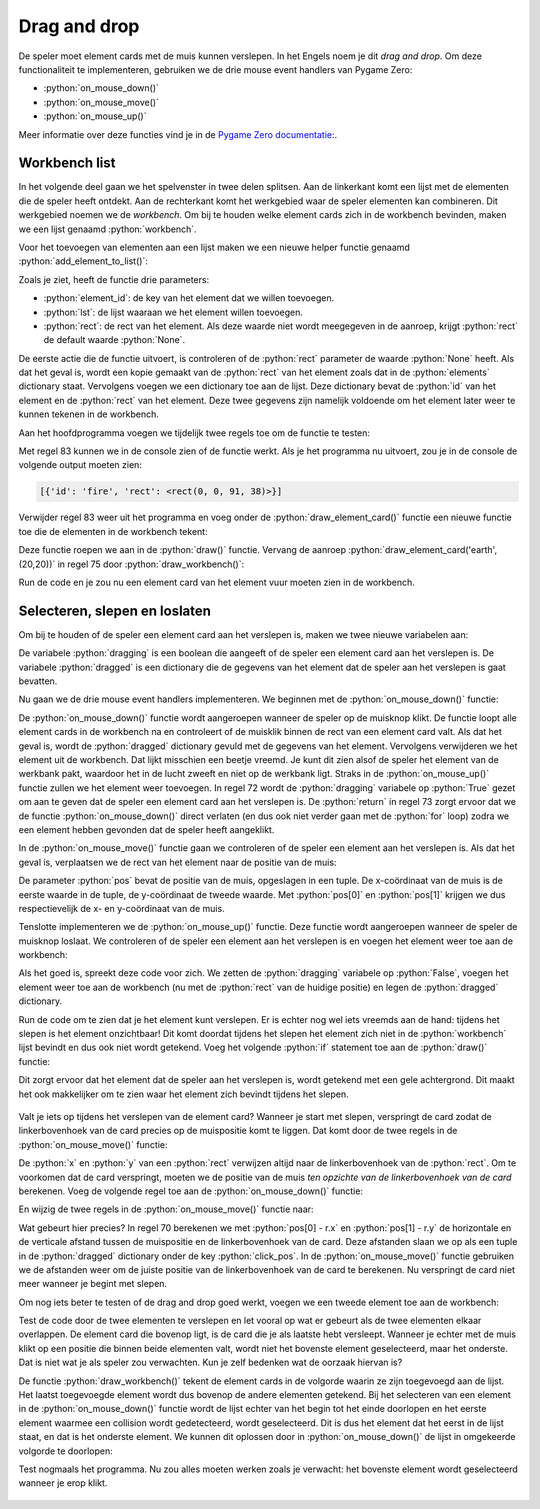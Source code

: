 .. role:: python(code)
   :language: python

.. |br| raw:: html

   <br/>

Drag and drop
====================

De speler moet element cards met de muis kunnen verslepen. In het Engels noem je dit *drag and drop*. Om deze functionaliteit te implementeren, gebruiken we de drie mouse event handlers van Pygame Zero:

* :python:`on_mouse_down()`
* :python:`on_mouse_move()`
* :python:`on_mouse_up()`

Meer informatie over deze functies vind je in de `Pygame Zero documentatie: <https://pygame-zero.readthedocs.io/en/stable/hooks.html#event-handling-hooks>`_.

Workbench list
----------------------

In het volgende deel gaan we het spelvenster in twee delen splitsen. Aan de linkerkant komt een lijst met de elementen die de speler heeft ontdekt. Aan de rechterkant komt het werkgebied waar de speler elementen kan combineren. Dit werkgebied noemen we de *workbench*. Om bij te houden welke element cards zich in de workbench bevinden, maken we een lijst genaamd :python:`workbench`.

.. code-block:: python
   :linenos:
   :lineno-start: 26
   :emphasize-lines: 5

   # DICTIONARIES AND LISTS

   elements = {}
   recipes = {}
   workbench = []

Voor het toevoegen van elementen aan een lijst maken we een nieuwe helper functie genaamd :python:`add_element_to_list()`:

.. code-block:: python
   :linenos:
   :lineno-start: 47

   def add_element_to_list(element_id, lst, rect = None):
      if rect == None:
         rect = elements[element_id]['rect'].copy()
      lst.append({
         'id': element_id,
         'rect': rect
      })

Zoals je ziet, heeft de functie drie parameters:

* :python:`element_id`: de key van het element dat we willen toevoegen.
* :python:`lst`: de lijst waaraan we het element willen toevoegen.
* :python:`rect`: de rect van het element. Als deze waarde niet wordt meegegeven in de aanroep, krijgt :python:`rect` de default waarde :python:`None`.

De eerste actie die de functie uitvoert, is controleren of de :python:`rect` parameter de waarde :python:`None` heeft. Als dat het geval is, wordt een kopie gemaakt van de :python:`rect` van het element zoals dat in de :python:`elements` dictionary staat. Vervolgens voegen we een dictionary toe aan de lijst. Deze dictionary bevat de :python:`id` van het element en de :python:`rect` van het element. Deze twee gegevens zijn namelijk voldoende om het element later weer te kunnen tekenen in de workbench.

.. dropdown:: Waarom een kopie van de rect?
   :color: info
   :icon: info

   Je vraagt je misschien af waarom we een kopie van de rect maken. Waarom zouden we niet gewoon zeggen:
   
   .. code-block:: python
      :linenos:
      :lineno-start: 49

            rect = elements[element_id]['rect']
   
   We maken een kopie omdat we de rect van het element in de workbench willen kunnen aanpassen zonder dat dit invloed heeft op de rect van het element in de :python:`elements` dictionary. Als we geen kopie zouden maken, zou het aanpassen van de rect in de workbench ook de rect in de :python:`elements` dictionary aanpassen.

Aan het hoofdprogramma voegen we tijdelijk twee regels toe om de functie te testen:

.. code-block:: python
   :linenos:
   :lineno-start: 78
   :emphasize-lines: 5-6

   # MAIN PROGRAM

   load_elements()
   calc_card_rects()
   add_element_to_list('fire', workbench)
   print(workbench)

Met regel 83 kunnen we in de console zien of de functie werkt. Als je het programma nu uitvoert, zou je in de console de volgende output moeten zien:

.. code-block:: text

   [{'id': 'fire', 'rect': <rect(0, 0, 91, 38)>}]

Verwijder regel 83 weer uit het programma en voeg onder de :python:`draw_element_card()` functie een nieuwe functie toe die de elementen in de workbench tekent:

.. code-block:: python
   :linenos:
   :lineno-start: 69

   def draw_workbench():
      for card in workbench:
         draw_element_card(card['id'], card['rect'].topleft)

Deze functie roepen we aan in de :python:`draw()` functie. Vervang de aanroep :python:`draw_element_card('earth', (20,20))` in regel 75 door :python:`draw_workbench()`:

.. code-block:: python
   :linenos:
   :lineno-start: 73

   def draw():
      screen.fill('azure')
      draw_workbench()

Run de code en je zou nu een element card van het element vuur moeten zien in de workbench.

.. figure:: images/workbench_list_test.png

Selecteren, slepen en loslaten
-------------------------------------------------

Om bij te houden of de speler een element card aan het verslepen is, maken we twee nieuwe variabelen aan:

.. code-block:: python
   :linenos:
   :lineno-start: 26
   :emphasize-lines: 7-10

   # DICTIONARIES AND LISTS

   elements = {}
   recipes = {}
   workbench = []

   # VARIABLES

   dragging = False
   dragged = {}

De variabele :python:`dragging` is een boolean die aangeeft of de speler een element card aan het verslepen is. De variabele :python:`dragged` is een dictionary die de gegevens van het element dat de speler aan het verslepen is gaat bevatten.

Nu gaan we de drie mouse event handlers implementeren. We beginnen met de :python:`on_mouse_down()` functie:

.. code-block:: python
   :linenos:
   :lineno-start: 60
   
   # MOUSE EVENTS

   def on_mouse_down(pos, button):
      global dragged, dragging
      for card in workbench:
         r = card['rect']
         if r.collidepoint(pos):
               dragged = {
                  'id' : card['id'],
                  'rect' : r
               }
               workbench.remove(card)
               dragging = True
               return

De :python:`on_mouse_down()` functie wordt aangeroepen wanneer de speler op de muisknop klikt. De functie loopt alle element cards in de workbench na en controleert of de muisklik binnen de rect van een element card valt. Als dat het geval is, wordt de :python:`dragged` dictionary gevuld met de gegevens van het element. Vervolgens verwijderen we het element uit de workbench. Dat lijkt misschien een beetje vreemd. Je kunt dit zien alsof de speler het element van de werkbank pakt, waardoor het in de lucht zweeft en niet op de werkbank ligt. Straks in de :python:`on_mouse_up()` functie zullen we het element weer toevoegen. In regel 72 wordt de :python:`dragging` variabele op :python:`True` gezet om aan te geven dat de speler een element card aan het verslepen is. De :python:`return` in regel 73 zorgt ervoor dat we de functie :python:`on_mouse_down()` direct verlaten (en dus ook niet verder gaan met de :python:`for` loop) zodra we een element hebben gevonden dat de speler heeft aangeklikt.

In de :python:`on_mouse_move()` functie gaan we controleren of de speler een element aan het verslepen is. Als dat het geval is, verplaatsen we de rect van het element naar de positie van de muis:

.. code-block:: python
   :linenos:
   :lineno-start: 75

   def on_mouse_move(pos):
      if dragging:
         dragged['rect'].x = pos[0]
         dragged['rect'].y = pos[1]

De parameter :python:`pos` bevat de positie van de muis, opgeslagen in een tuple. De x-coördinaat van de muis is de eerste waarde in de tuple, de y-coördinaat de tweede waarde. Met :python:`pos[0]` en :python:`pos[1]` krijgen we dus respectievelijk de x- en y-coördinaat van de muis.

Tenslotte implementeren we de :python:`on_mouse_up()` functie. Deze functie wordt aangeroepen wanneer de speler de muisknop loslaat. We controleren of de speler een element aan het verslepen is en voegen het element weer toe aan de workbench:

.. code-block:: python
   :linenos:
   :lineno-start: 80

   def on_mouse_up():
      global dragging
      if dragging:
         dragging = False
         add_element_to_list(dragged['id'], workbench, dragged['rect'])
         dragged.clear()

Als het goed is, spreekt deze code voor zich. We zetten de :python:`dragging` variabele op :python:`False`, voegen het element weer toe aan de workbench (nu met de :python:`rect` van de huidige positie) en legen de :python:`dragged` dictionary.

Run de code om te zien dat je het element kunt verslepen. Er is echter nog wel iets vreemds aan de hand: tijdens het slepen is het element onzichtbaar! Dit komt doordat tijdens het slepen het element zich niet in de :python:`workbench` lijst bevindt en dus ook niet wordt getekend. Voeg het volgende :python:`if` statement toe aan de :python:`draw()` functie:


.. code-block:: python
   :linenos:
   :lineno-start: 105
   :emphasize-lines: 4-5

   def draw():
      screen.fill('azure')
      draw_workbench()
      if dragging:
         draw_element_card(dragged['id'], dragged['rect'].topleft, bgcolor='yellow')

Dit zorgt ervoor dat het element dat de speler aan het verslepen is, wordt getekend met een gele achtergrond. Dit maakt het ook makkelijker om te zien waar het element zich bevindt tijdens het slepen.

.. figure:: images/drag_and_drop.png

Valt je iets op tijdens het verslepen van de element card? Wanneer je start met slepen, verspringt de card zodat de linkerbovenhoek van de card precies op de muispositie komt te liggen. Dat komt door de twee regels in de :python:`on_mouse_move()` functie:

.. code-block:: python
   :linenos:
   :lineno-start: 77

        dragged['rect'].x = pos[0]
        dragged['rect'].y = pos[1]

De :python:`x` en :python:`y` van een :python:`rect` verwijzen altijd naar de linkerbovenhoek van de :python:`rect`. Om te voorkomen dat de card verspringt, moeten we de positie van de muis *ten opzichte van de linkerbovenhoek van de card* berekenen. Voeg de volgende regel toe aan de :python:`on_mouse_down()` functie:

.. code-block:: python
   :linenos:
   :lineno-start: 62
   :emphasize-lines: 9
   
   def on_mouse_down(pos, button):
      global dragged, dragging
      for card in workbench:
         r = card['rect']
         if r.collidepoint(pos):
               dragged = {
                  'id' : card['id'],
                  'rect' : r,
                  'click_pos' : (pos[0] - r.x, pos[1] - r.y)
               }
               workbench.remove(card)
               dragging = True
               return

En wijzig de twee regels in de :python:`on_mouse_move()` functie naar:

.. code-block:: python
   :linenos:
   :lineno-start: 76
   :emphasize-lines: 3-4

   def on_mouse_move(pos):
      if dragging:
         dragged['rect'].x = pos[0] - dragged['click_pos'][0]
         dragged['rect'].y = pos[1] - dragged['click_pos'][1]

Wat gebeurt hier precies? In regel 70 berekenen we met :python:`pos[0] - r.x` en :python:`pos[1] - r.y` de horizontale en de verticale afstand tussen de muispositie en de linkerbovenhoek van de card. Deze afstanden slaan we op als een tuple in de :python:`dragged` dictionary onder de key :python:`click_pos`. In de :python:`on_mouse_move()` functie gebruiken we de afstanden weer om de juiste positie van de linkerbovenhoek van de card te berekenen. Nu verspringt de card niet meer wanneer je begint met slepen.

Om nog iets beter te testen of de drag and drop goed werkt, voegen we een tweede element toe aan de workbench:

.. code-block:: python
   :linenos:
   :lineno-start: 117
   :emphasize-lines: 6

   # MAIN PROGRAM

   load_elements()
   calc_card_rects()
   add_element_to_list('fire', workbench)
   add_element_to_list('water', workbench)

Test de code door de twee elementen te verslepen en let vooral op wat er gebeurt als de twee elementen elkaar overlappen. De element card die bovenop ligt, is de card die je als laatste hebt versleept. Wanneer je echter met de muis klikt op een positie die binnen beide elementen valt, wordt niet het bovenste element geselecteerd, maar het onderste. Dat is niet wat je als speler zou verwachten. Kun je zelf bedenken wat de oorzaak hiervan is?

De functie :python:`draw_workbench()` tekent de element cards in de volgorde waarin ze zijn toegevoegd aan de lijst. Het laatst toegevoegde element wordt dus bovenop de andere elementen getekend. Bij het selecteren van een element in de :python:`on_mouse_down()` functie wordt de lijst echter van het begin tot het einde doorlopen en het eerste element waarmee een collision wordt gedetecteerd, wordt geselecteerd. Dit is dus het element dat het eerst in de lijst staat, en dat is het onderste element. We kunnen dit oplossen door in :python:`on_mouse_down()`  de lijst in omgekeerde volgorde te doorlopen:


.. code-block:: python
   :linenos:
   :lineno-start: 62
   :emphasize-lines: 3

   def on_mouse_down(pos, button):
      global dragged, dragging
      for card in reversed(workbench):
         r = card['rect']
         if r.collidepoint(pos):
               dragged = {
                  'id' : card['id'],
                  'rect' : r,
                  'click_pos' : (pos[0] - r.x, pos[1] - r.y)
               }
               workbench.remove(card)
               dragging = True
               return

Test nogmaals het programma. Nu zou alles moeten werken zoals je verwacht: het bovenste element wordt geselecteerd wanneer je erop klikt.

.. figure:: images/drag_and_drop_02.png